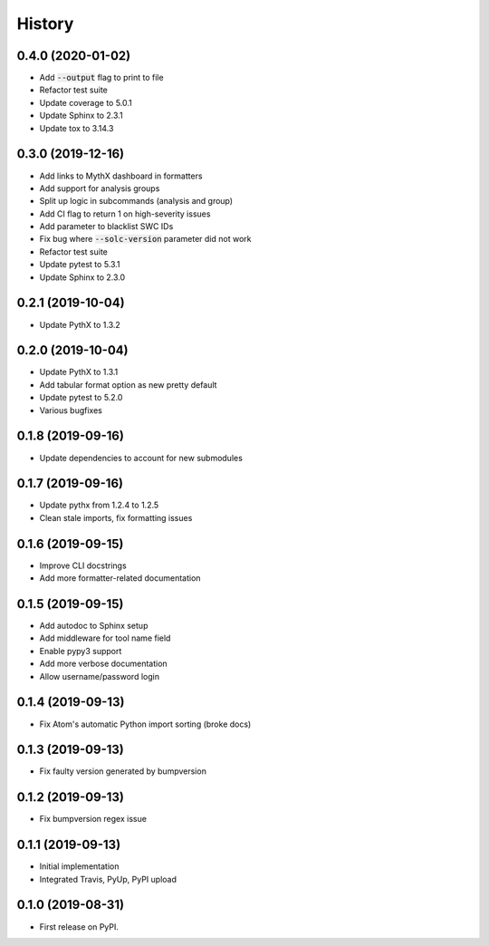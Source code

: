 =======
History
=======

0.4.0 (2020-01-02)
------------------

- Add :code:`--output` flag to print to file
- Refactor test suite
- Update coverage to 5.0.1
- Update Sphinx to 2.3.1
- Update tox to 3.14.3

0.3.0 (2019-12-16)
------------------

- Add links to MythX dashboard in formatters
- Add support for analysis groups
- Split up logic in subcommands (analysis and group)
- Add CI flag to return 1 on high-severity issues
- Add parameter to blacklist SWC IDs
- Fix bug where :code:`--solc-version` parameter did not work
- Refactor test suite
- Update pytest to 5.3.1
- Update Sphinx to 2.3.0

0.2.1 (2019-10-04)
------------------

- Update PythX to 1.3.2

0.2.0 (2019-10-04)
------------------

- Update PythX to 1.3.1
- Add tabular format option as new pretty default
- Update pytest to 5.2.0
- Various bugfixes

0.1.8 (2019-09-16)
------------------

- Update dependencies to account for new submodules

0.1.7 (2019-09-16)
------------------

- Update pythx from 1.2.4 to 1.2.5
- Clean stale imports, fix formatting issues

0.1.6 (2019-09-15)
------------------

- Improve CLI docstrings
- Add more formatter-related documentation

0.1.5 (2019-09-15)
------------------

- Add autodoc to Sphinx setup
- Add middleware for tool name field
- Enable pypy3 support
- Add more verbose documentation
- Allow username/password login

0.1.4 (2019-09-13)
------------------

- Fix Atom's automatic Python import sorting (broke docs)

0.1.3 (2019-09-13)
------------------

- Fix faulty version generated by bumpversion

0.1.2 (2019-09-13)
------------------

- Fix bumpversion regex issue

0.1.1 (2019-09-13)
------------------

- Initial implementation
- Integrated Travis, PyUp, PyPI upload

0.1.0 (2019-08-31)
------------------

- First release on PyPI.
